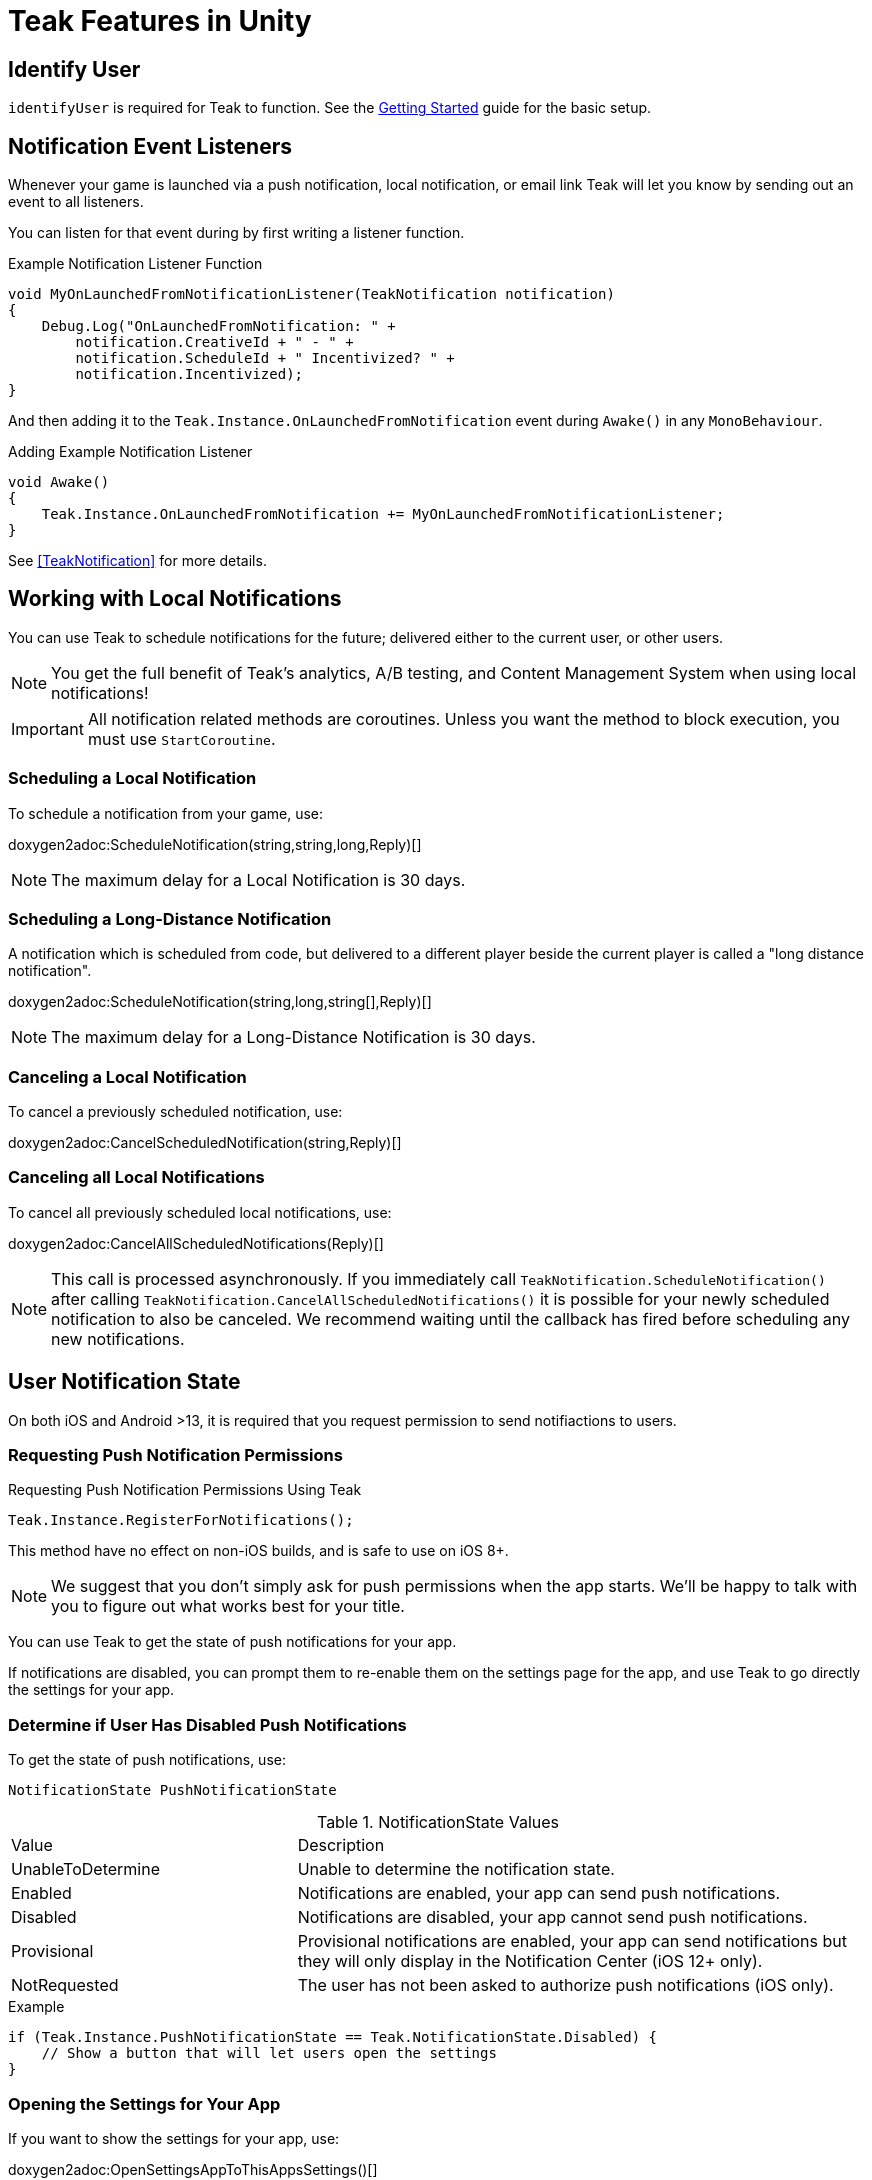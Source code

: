= Teak Features in Unity
:page-aliases: working-with-unity.adoc


// ///////////////////////////////////////////////////////////////////////////////////////////////////////////////////////////////////////////////////
== Identify User

// TODO: Put an identify user section here

`identifyUser` is required for Teak to function. See the xref:quickstart/required-code.adoc[Getting Started] guide for the basic setup.

// ///////////////////////////////////////////////////////////////////////////////////////////////////////////////////////////////////////////////////
== Notification Event Listeners
Whenever your game is launched via a push notification, local notification, or email
link Teak will let you know by sending out an event to all listeners.

You can listen for that event during by first writing a listener function.

.Example Notification Listener Function
[source]
----
void MyOnLaunchedFromNotificationListener(TeakNotification notification)
{
    Debug.Log("OnLaunchedFromNotification: " +
        notification.CreativeId + " - " +
        notification.ScheduleId + " Incentivized? " +
        notification.Incentivized);
}
----

And then adding it to the `Teak.Instance.OnLaunchedFromNotification` event during
`Awake()` in any `MonoBehaviour`.

.Adding Example Notification Listener
[source]
----
void Awake()
{
    Teak.Instance.OnLaunchedFromNotification += MyOnLaunchedFromNotificationListener;
}
----

See <<TeakNotification>> for more details.


// ///////////////////////////////////////////////////////////////////////////////////////////////////////////////////////////////////////////////////
== Working with Local Notifications 

You can use Teak to schedule notifications for the future; delivered either to
the current user, or other users.

NOTE: You get the full benefit of Teak's analytics, A/B testing, and Content Management System when using local notifications!

[IMPORTANT]
====
All notification related methods are coroutines. Unless you want the
method to block execution, you must use `StartCoroutine`.
====

=== Scheduling a Local Notification
To schedule a notification from your game, use:

doxygen2adoc:ScheduleNotification(string,string,long,Reply)[]

NOTE: The maximum delay for a Local Notification is 30 days.

=== Scheduling a Long-Distance Notification
A notification which is scheduled from code, but delivered to a different player
beside the current player is called a "long distance notification".

doxygen2adoc:ScheduleNotification(string,long,string[],Reply)[]

NOTE: The maximum delay for a Long-Distance Notification is 30 days.

=== Canceling a Local Notification
To cancel a previously scheduled notification, use:

doxygen2adoc:CancelScheduledNotification(string,Reply)[]

=== Canceling all Local Notifications

To cancel all previously scheduled local notifications, use:

doxygen2adoc:CancelAllScheduledNotifications(Reply)[]

NOTE: This call is processed asynchronously. If you immediately call
`TeakNotification.ScheduleNotification()` after calling
`TeakNotification.CancelAllScheduledNotifications()` it is possible for your
newly scheduled notification to also be canceled. We recommend waiting until the
callback has fired before scheduling any new notifications.


// ///////////////////////////////////////////////////////////////////////////////////////////////////////////////////////////////////////////////////
== User Notification State 

On both iOS and Android >13, it is required that you request permission to send notifiactions to users.

=== Requesting Push Notification Permissions   

.Requesting Push Notification Permissions Using Teak
[source]
----
Teak.Instance.RegisterForNotifications();
----

This method have no effect on non-iOS builds, and is safe to use on iOS 8+.

NOTE: We suggest that you don't simply ask for push permissions when the app starts.
We'll be happy to talk with you to figure out what works best for your title.

You can use Teak to get the state of push notifications for your app.

If notifications are disabled, you can prompt them to re-enable them on the
settings page for the app, and use Teak to go directly the settings for your app.

=== Determine if User Has Disabled Push Notifications 

To get the state of push notifications, use:
[source]
----
NotificationState PushNotificationState
----

.NotificationState Values
[cols="1,2a"]
|===
|Value |Description
|UnableToDetermine |Unable to determine the notification state.

|Enabled |Notifications are enabled, your app can send push notifications.

|Disabled |Notifications are disabled, your app cannot send push notifications.

|Provisional |Provisional notifications are enabled, your app can send notifications but they will only display in the Notification Center (iOS 12+ only).

|NotRequested |The user has not been asked to authorize push notifications (iOS only).
|===

.Example
[source]
----
if (Teak.Instance.PushNotificationState == Teak.NotificationState.Disabled) {
    // Show a button that will let users open the settings
}
----

=== Opening the Settings for Your App 

If you want to show the settings for your app, use:

doxygen2adoc:OpenSettingsAppToThisAppsSettings()[]

.Example
[source]
----
// ...
// When a user presses a button indicating they want to change their notification settings
Teak.Instance.OpenSettingsAppToThisAppsSettings()
----

// ///////////////////////////////////////////////////////////////////////////////////////////////////////////////////////////////////////////////////
== Rewards

Whenever your game should grant a reward to a user Teak will let you know by sending
out an event to all listeners.

You can listen for that event during by first writing a listener function, for example:

.Example Reward Listener
[source]
----
void MyRewardListener(TeakReward reward)
{
    switch (reward.Status) {
        case TeakReward.RewardStatus.GrantReward: {
            // The user has been issued this reward by Teak
            foreach(KeyValuePair<string, object> entry in reward.Reward)
            {
                Debug.Log("[Teak Unity Cleanroom] OnReward -- Give the user " +
                    entry.Value + " instances of " + entry.Key);
            }
        }
        break;

        case TeakReward.RewardStatus.SelfClick: {
            // The user has attempted to claim a reward
            // from their own social post
        }
        break;

        case TeakReward.RewardStatus.AlreadyClicked: {
            // The user has already been issued this reward
        }
        break;

        case TeakReward.RewardStatus.TooManyClicks: {
            // The reward has already been claimed its
            // maximum number of times globally
        }
        break;

        case TeakReward.RewardStatus.ExceedMaxClicksForDay: {
            // The user has already claimed their maximum number of rewards
            // of this type for the day
        }
        break;

        case TeakReward.RewardStatus.Expired: {
            // This reward has expired and is no longer valid
        }
        break;

        case TeakReward.RewardStatus.InvalidPost: {
            // Teak does not recognize this reward id
        }
        break;
    }
}
----

And then adding it to the `Teak.Instance.OnReward` event during `Awake()` in any `MonoBehaviour`:

.Adding Listener to OnReward Event
[source]
----
void Awake()
{
    Teak.Instance.OnReward += MyRewardListener;
}
----

See <<TeakReward>> for more details.

// ///////////////////////////////////////////////////////////////////////////////////////////////////////////////////////////////////////////////////
== Deep Links

Deep Linking with Teak is based on routes, which act like URLs. These routes
allow you to specify variables

You can add routes using:

doxygen2adoc:RegisterRoute(string,string,string,Action<Dictionary<string, object>>)[]

.Example
[source]
----
void Awake()
{
    Teak.Instance.RegisterRoute("/store/:sku", "Store", "Open the store to an SKU", (Dictionary<string, object> parameters) => {
        // Any URL query parameters, or path parameters will be contained in the dictionary
        Debug.Log("Open the store to this sku - " + parameters["sku"]);
    });
}
----

IMPORTANT: You need to register your deep link routes before you call `IdentifyUser`.

=== How Routes Work

Routes work like URLs where parts of the path can be a variable. In the example
above, the route is `/store/:sku`. Variables in the path are designated with `:`.
So, in the route `/store/:sku` there is a variable named `sku`.

This means that if the deep link used to launch the app was `/store/io.teak.test.dollar`
was used to open the app, it would call the function and assign the value `io.teak.test.dollar`
to the key `sku` in the dictionary that is passed in.

This dictionary will also contain any URL query parameters. For example:

    /store/io.teak.test.dollar?campaign=email

In this link, the value `io.teak.test.dollar` would be assigned to the key `sku`,
and the value `email` would be assigned to the key `campaign`.

// The route system that Teak uses is very flexible, let's look at a slightly more complicated example.

// What if we wanted to make a deep link which opened the game to a specific slot machine.

=== When Are Deep Links Executed

Deep links are passed to an application as part of the launch. The Teak SDK holds
onto the deep link information and waits until your app has finished launching,
and initializing.

Deep links will get processed the sooner of:

* Your app calls `IdentifyUser`
* Your app calls `ProcessDeepLinks`

`ProcessDeepLinks` is provided so that you can signify that deep links should be
processed earlier than your call to `IdentifyUser` or so that you can still process
deep links in the case of a user opting out of tracking.


// ///////////////////////////////////////////////////////////////////////////////////////////////////////////////////////////////////////////////////
== Post Launch Summary

Each time your game launches, Teak will pass all of the information it has on the launch to you via the ``OnPostLaunchSummary`` event.

See <<TeakPostLaunchSummary>> for more details.

// ///////////////////////////////////////////////////////////////////////////////////////////////////////////////////////////////////////////////////
== Player Properties 

Teak can store up to 16 numeric, and 16 string properties per player. These
properties can then be used for targeting.

You do not need to register the property in the Teak Dashboard prior to sending
them from your game, however you will need to register them in the Teak Dashboard
before using them in targeting.

=== Numeric Property
To set a numeric property, use::

doxygen2adoc:SetNumericAttribute(string,double)[]

.Example
[source]
----
Teak.Instance.SetNumericAttribute("coins", new_coin_balance);
----

=== String Property 

To set a string property, use:

doxygen2adoc:SetNumericAttribute(string,string)[]

.Example
[source]
----
Teak.Instance.SetStringAttribute("last_slot", "amazing_slot_name");
----

// ///////////////////////////////////////////////////////////////////////////////////////////////////////////////////////////////////////////////////
== Analytics Events

Teak can be used to track analytics events which can then be used for targeting. These events are automatically batched by the Teak SDK, you do not need to perform your own batching.

=== Event Format

Teak events are a tuple of values, 'action', 'object type' and 'object instance'.
For example: ['LevelUp', 'Fishing', '13'].

Object instance, and object type are optional, but if you provide an object instance,
you must also provide an object type, for example ['FishCaught', null, '13'] is not allowed, but ['FishCaught', 'Salmon'] is allowed.

=== Tracking an Event

To track that an event occurred, use:

doxygen2adoc:TrackEvent(string,string,string)[]

.Example
[source]
----
Teak.Instance.TrackEvent("LevelUp", "Fishing", "13");
----

=== Incrementing Events

Incremented events are used for analytics which grow over time. You cannot provide negative values.

To increment an event, use:

doxygen2adoc:IncrementEvent(string,string,string,long)[]

.Examples
[source]
----
Teak.Instance.IncrementEvent("coin_sink", "slot", "Happy Land Slots", 25000);
Teak.Instance.IncrementEvent("spin", "slot", "Happy Land Slots", 1);
// <after the spin happens>
Teak.Instance.IncrementEvent("coin_source", "slot", "Happy Land Slots", 1000000);
----

// ///////////////////////////////////////////////////////////////////////////////////////////////////////////////////////////////////////////////////
== Logout 

You can log out the current user using `Logout`. If the user is logged out, Teak
will not process deep links or rewards until a user is logged in, via `IdentifyUser`.

// ///////////////////////////////////////////////////////////////////////////////////////////////////////////////////////////////////////////////////
== Reporting Facebook Payments Purchases 

If you need to report purchases on Facebook Canvas from using any of the `FB.Canvas.Pay` methods, use:

doxygen2adoc:ReportCanvasPurchase(string)[]

.Example
[source]
----
FB.Canvas.PayWithProductId(
    this.testPurchaseSku,
    "purchaseiap",
    null,
    null,
    (IPayResult result) => {
        if(!string.IsNullOrEmpty(result.Error)) {
            Debug.LogError(result.Error);
        } else {
            Teak.Instance.ReportCanvasPurchase(result.RawResult);
        }
    }
);
----


